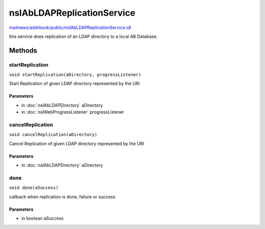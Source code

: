 ===========================
nsIAbLDAPReplicationService
===========================

`mailnews/addrbook/public/nsIAbLDAPReplicationService.idl <https://hg.mozilla.org/comm-central/file/tip/mailnews/addrbook/public/nsIAbLDAPReplicationService.idl>`_

this service does replication of an LDAP directory to a local AB Database.

Methods
=======

startReplication
----------------

``void startReplication(aDirectory, progressListener)``

Start Replication of given LDAP directory represented by the URI

Parameters
^^^^^^^^^^

* in :doc:`nsIAbLDAPDirectory` aDirectory
* in :doc:`nsIWebProgressListener` progressListener

cancelReplication
-----------------

``void cancelReplication(aDirectory)``

Cancel Replication of given LDAP directory represented by the URI

Parameters
^^^^^^^^^^

* in :doc:`nsIAbLDAPDirectory` aDirectory

done
----

``void done(aSuccess)``

callback when replication is done, failure or success

Parameters
^^^^^^^^^^

* in boolean aSuccess
